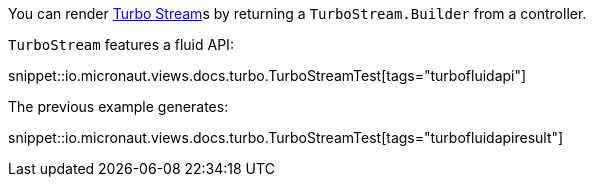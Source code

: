 You can render https://turbo.hotwired.dev/reference/streams[Turbo Stream]s by returning a `TurboStream.Builder` from a controller.

`TurboStream` features a fluid API:

snippet::io.micronaut.views.docs.turbo.TurboStreamTest[tags="turbofluidapi"]

The previous example generates:

snippet::io.micronaut.views.docs.turbo.TurboStreamTest[tags="turbofluidapiresult"]